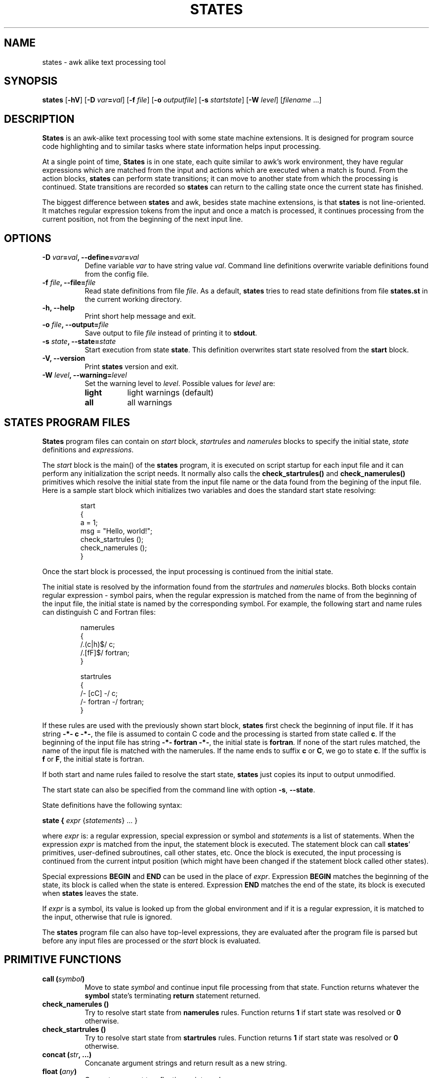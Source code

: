.\"
.\" States manual page.
.\" Copyright (c) 1997 Markku Rossi.
.\" Author: Markku Rossi <mtr@iki.fi>
.\"
.\" This file is part of GNU enscript.
.\"
.\" This program is free software; you can redistribute it and/or modify
.\" it under the terms of the GNU General Public License as published by
.\" the Free Software Foundation; either version 2, or (at your option)
.\" any later version.
.\"
.\" This program is distributed in the hope that it will be useful,
.\" but WITHOUT ANY WARRANTY; without even the implied warranty of
.\" MERCHANTABILITY or FITNESS FOR A PARTICULAR PURPOSE.  See the
.\" GNU General Public License for more details.
.\"
.\" You should have received a copy of the GNU General Public License
.\" along with this program; see the file COPYING.  If not, write to
.\" the Free Software Foundation, 59 Temple Place - Suite 330,
.\" Boston, MA 02111-1307, USA.
.\"
.TH STATES 1 "Jun 6, 1997" "STATES" "STATES"

.SH NAME
states \- awk alike text processing tool

.SH SYNOPSIS
.B states
[\f3\-hV\f1]
[\f3\-D \f2var\f3=\f2val\f1]
[\f3\-f \f2file\f1]
[\f3\-o \f2outputfile\f1]
[\f3\-s \f2startstate\f1]
[\f3\-W \f2level\f1]
[\f2filename\f1 ...]

.SH DESCRIPTION

\f3States\f1 is an awk-alike text processing tool with some state
machine extensions.  It is designed for program source code
highlighting and to similar tasks where state information helps input
processing.

At a single point of time, \f3States\f1 is in one state, each quite
similar to awk's work environment, they have regular expressions which
are matched from the input and actions which are executed when a match
is found.  From the action blocks, \f3states\f1 can perform state
transitions; it can move to another state from which the processing is
continued.  State transitions are recorded so \f3states\f1 can return
to the calling state once the current state has finished.

The biggest difference between \f3states\f1 and awk, besides state
machine extensions, is that \f3states\f1 is not line-oriented.  It
matches regular expression tokens from the input and once a match is
processed, it continues processing from the current position, not from
the beginning of the next input line.

.SH OPTIONS
.TP 8
.B \-D \f2var\f3=\f2val\f3, \-\-define=\f2var\f3=\f2val\f3
Define variable \f2var\f1 to have string value \f2val\f1.  Command
line definitions overwrite variable definitions found from the config
file.
.TP 8
.B \-f \f2file\f3, \-\-file=\f2file\f3
Read state definitions from file \f2file\f1.  As a default,
\f3states\f1 tries to read state definitions from file \f3states.st\f1
in the current working directory.
.TP 8
.B \-h, \-\-help
Print short help message and exit.
.TP 8
.B \-o \f2file\f3, \-\-output=\f2file\f3
Save output to file \f2file\f1 instead of printing it to
\f3stdout\f1.
.TP 8
.B \-s \f2state\f3, \-\-state=\f2state\f3
Start execution from state \f3state\f1.  This definition overwrites
start state resolved from the \f3start\f1 block.
.TP 8
.B \-V, \-\-version
Print \f3states\f1 version and exit.
.TP 8
.B \-W \f2level\f3, \-\-warning=\f2level\f3
Set the warning level to \f2level\f1.  Possible values for \f2level\f1
are:
.RS 8
.TP 8
.B light
light warnings (default)
.TP 8
.B all
all warnings
.RE

.SH STATES PROGRAM FILES

\f3States\f1 program files can contain on \f2start\f1 block,
\f2startrules\f1 and \f2namerules\f1 blocks to specify the initial
state, \f2state\f1 definitions and \f2expressions\f1.

The \f2start\f1 block is the main() of the \f3states\f1 program, it is
executed on script startup for each input file and it can perform any
initialization the script needs.  It normally also calls the
\f3check_startrules()\f1 and \f3check_namerules()\f1 primitives which
resolve the initial state from the input file name or the data found
from the begining of the input file.  Here is a sample start block
which initializes two variables and does the standard start state
resolving:
.PP
.RS
.nf
start
{
  a = 1;
  msg = "Hello, world!";
  check_startrules ();
  check_namerules ();
}
.fi
.RE
.PP
Once the start block is processed, the input processing is continued
from the initial state.

The initial state is resolved by the information found from the
\f2startrules\f1 and \f2namerules\f1 blocks.  Both blocks contain
regular expression - symbol pairs, when the regular expression is
matched from the name of from the beginning of the input file, the
initial state is named by the corresponding symbol.  For example, the
following start and name rules can distinguish C and Fortran files:
.PP
.RS
.nf
namerules
{
  /\.(c|h)$/    c;
  /\.[fF]$/     fortran;
}

startrules
{
  /-\*- [cC] -\*-/      c;
  /-\*- fortran -\*-/   fortran;
}
.fi
.RE
.PP
If these rules are used with the previously shown start block,
\f3states\f1 first check the beginning of input file.  If it has
string \f3-*- c -*-\f1, the file is assumed to contain C code and the
processing is started from state called \f3c\f1.  If the beginning of
the input file has string \f3-*- fortran -*-\f1, the initial state is
\f3fortran\f1.  If none of the start rules matched, the name of the
input file is matched with the namerules.  If the name ends to suffix
\f3c\f1 or \f3C\f1, we go to state \f3c\f1.  If the suffix is
\f3f\f1 or \f3F\f1, the initial state is fortran.

If both start and name rules failed to resolve the start state,
\f3states\f1 just copies its input to output unmodified.

The start state can also be specified from the command line with
option \f3\-s\f1, \f3\-\-state\f1.

State definitions have the following syntax:

.B state { \f2expr\f1 {\f2statements\f1} ... }

where \f2expr\f1 is: a regular expression, special expression or
symbol and \f2statements\f1 is a list of statements.  When the
expression \f2expr\f1 is matched from the input, the statement block
is executed.  The statement block can call \f3states\f1' primitives,
user-defined subroutines, call other states, etc.  Once the block is
executed, the input processing is continued from the current intput
position (which might have been changed if the statement block called
other states).

Special expressions \f3BEGIN\f1 and \f3END\f1 can be used in the place
of \f2expr\f1.  Expression \f3BEGIN\f1 matches the beginning of the
state, its block is called when the state is entered.  Expression
\f3END\f1 matches the end of the state, its block is executed when
\f3states\f1 leaves the state.

If \f2expr\f1 is a symbol, its value is looked up from the global
environment and if it is a regular expression, it is matched to the
input, otherwise that rule is ignored.

The \f3states\f1 program file can also have top-level expressions,
they are evaluated after the program file is parsed but before any
input files are processed or the \f2start\f1 block is evaluated.

.SH PRIMITIVE FUNCTIONS

.TP 8
.B call (\f2symbol\f3)
Move to state \f2symbol\f1 and continue input file processing from
that state.  Function returns whatever the \f3symbol\f1 state's
terminating \f3return\f1 statement returned.
.TP 8
.B check_namerules ()
Try to resolve start state from \f3namerules\f1 rules.  Function
returns \f31\f1 if start state was resolved or \f30\f1 otherwise.
.TP 8
.B check_startrules ()
Try to resolve start state from \f3startrules\f1 rules.  Function
returns \f31\f1 if start state was resolved or \f30\f1 otherwise.
.TP 8
.B concat (\f2str\f3, ...)
Concanate argument strings and return result as a new string.
.TP 8
.B float (\f2any\f3)
Convert argument to a floating point number.
.TP 8
.B getenv (\f2str\f3)
Get value of environment variable \f2str\f1.  Returns an empty string
if variable \f2var\f1 is undefined.
.TP 8
.B int (\f2any\f3)
Convert argument to an integer number.
.TP 8
.B length (\f2item\f3, ...)
Count the length of argument strings or lists.
.TP 8
.B list (\f2any\f3, ...)
Create a new list which contains items \f2any\f1, ...
.TP 8
.B panic (\f2any\f3, ...)
Report a non-recoverable error and exit with status \f31\f1.  Function
never returns.
.TP 8
.B print (\f2any\f3, ...)
Convert arguments to strings and print them to the output.
.TP 8
.B range (\f2source\f3, \f2start\f3, \f2end\f3)
Return a sub\-range of \f2source\f1 starting from position \f2start\f1
(inclusively) to \f2end\f1 (exclusively).  Argument \f2source\f1 can
be string or list.
.TP 8
.B regexp (\f2string\f3)
Convert string \f2string\f1 to a new regular expression.
.TP 8
.B regexp_syntax (\f2char\f3, \f2syntax\f3)
Modify regular expression character syntaxes by assigning new
syntax \f2syntax\f1 for character \f2char\f1.  Possible values for
\f2syntax\f1 are:
.RS 8
.TP 8
.B 'w'
character is a word constituent
.TP 8
.B ' '
character isn't a word constituent
.RE
.TP 8
.B regmatch (\f2string\f3, \f2regexp\f3)
Check if string \f2string\f1 matches regular expression \f2regexp\f1.
Functions returns a boolean success status and sets sub-expression
registers \f3$\f2n\f1.
.TP 8
.B regsub (\f2string\f1, \f2regexp\f3, \f2subst\f3)
Search regular expression \f2regexp\f1 from string \f2string\f1 and
replace the matching substring with string \f2subst\f1.  Returns the
resulting string.  The substitution string \f2subst\f1 can contain
\f3$\f2n\f1 references to the \f2n\f1:th parenthesized
sup-expression.
.TP 8
.B regsuball (\f2string\f1, \f2regexp\f3, \f2subst\f3)
Like \f3regsub\f1 but replace all matches of regular expression
\f2regexp\f1 from string \f2string\f1 with string \f2subst\f1.
.TP 8
.B split (\f2regexp\f3, \f2string\f3)
Split string \f2string\f1 to list considering matches of regular
rexpression \f2regexp\f1 as item separator.
.TP 8
.B sprintf (\f2fmt\f1, ...)
Format arguments according to \f2fmt\f1 and return result as a
string.
.TP 8
.B strcmp (\f2str1\f3, \f2str2\f3)
Perform a case\-sensitive comparision for strings \f2str1\f1 and
\f2str2\f1.  Function returns a value that is:
.RS 8
.TP 8
.B -1
string \f2str1\f1 is less than \f2str2\f1
.TP 8
.B 0
strings are equal
.TP 8
.B 1
string \f2str1\f1 is greater than \f2str2\f1
.RE
.TP 8
.B string (\f2any\f3)
Convert argument to string.
.TP 8
.B strncmp (\f2str1\f3, \f2str2\f3, \f2num\f3)
Perform a case\-sensitive comparision for strings \f2str1\f1 and
\f2str2\f1 comparing at maximum \f2num\f3 characters.
.TP 8
.B substring (\f2str\f3, \f2start\f3, \f2end\f3)
Return a substring of string \f2str\f1 starting from position
\f2start\f1 (inclusively) to \f2end\f1 (exclusively).
.RE

.SH BUILTIN VARIABLES
.TP 8
.B $.
current input line number
.TP 8
.B $\f2n\f3
the \f2n\f1th parenthesized regular expression sub-expression from the
latest state regular expression or from the \f3regmatch\f1 primitive
.TP 8
.B $`
everything before the matched regular rexpression.  This is usable
when used with the \f3regmatch\f1 primitive; the contents of this
variable is undefined when used in action blocks to refer the data
before the block's regular expression.
.TP 8
.B $B
an alias for \f3$`\f1
.TP 8
.B argv
list of input file names
.TP 8
.B filename
name of the current input file
.TP 8
.B program
name of the program (usually \f3states\f1)
.TP 8
.B version
program version string
.RE

.SH FILES
.nf
.ta 4i
/home/ucas/Runnable/test/realworld_binary/O0/enscript/share/enscript/enscript.st	enscript's states definitions
.fi

.SH SEE ALSO
awk(1), enscript(1)

.SH AUTHOR
Markku Rossi <mtr@iki.fi> <http://www.iki.fi/~mtr/>

GNU Enscript WWW home page: <http://www.iki.fi/~mtr/genscript/>
